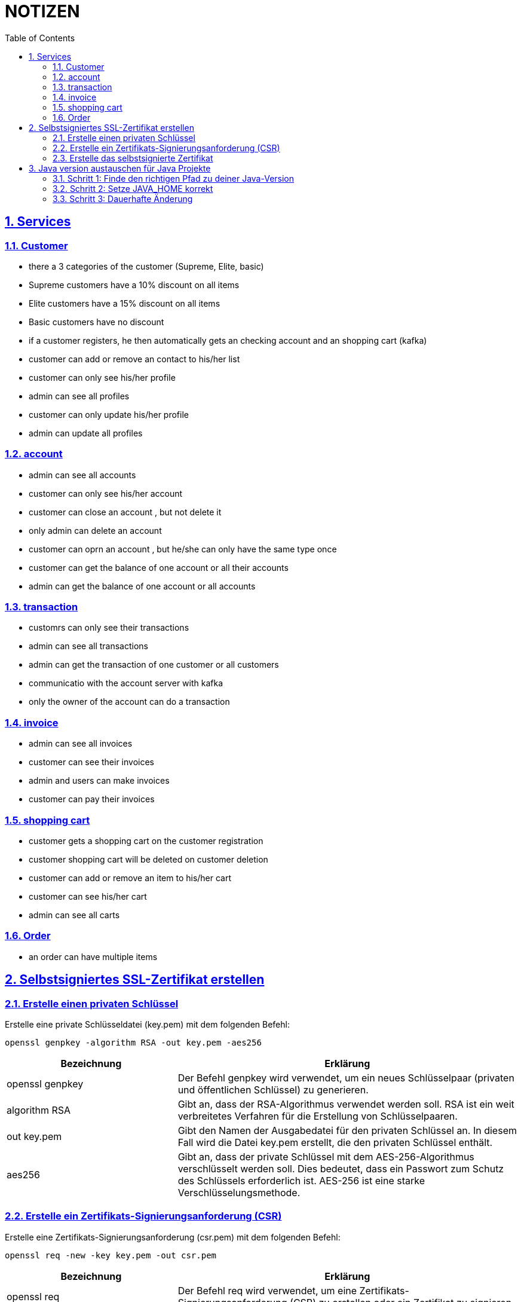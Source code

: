 = NOTIZEN
:toc:
:doctype: book
:toc: left
:icons: font
:sectanchors:
:sectlinks:
:sectnums:
:pagenums:
:icons: font

== Services

=== Customer

- there a 3 categories of the customer (Supreme, Elite, basic)
- Supreme customers have a 10% discount on all items
- Elite customers have a 15% discount on all items
- Basic customers have no discount
- if a customer registers, he then automatically gets an checking account and an shopping cart (kafka)
- customer can add or remove an contact to his/her list
- customer can only see his/her profile
- admin can see all profiles
- customer can only update his/her profile
- admin can update all profiles

=== account

- admin can see all accounts
- customer can only see his/her account
- customer can close an account , but not delete it
- only admin can delete an account
- customer can oprn an account , but he/she can only have the same type once
- customer can get the balance of one account or all their accounts
- admin can get the balance of one account or all accounts

=== transaction

- customrs can only see their transactions
- admin can see all transactions
- admin can get the transaction of one customer or all customers
- communicatio with the account server with kafka
- only  the owner of the account can do a transaction

=== invoice

- admin can see all invoices
- customer can see their invoices
- admin and users can make invoices
- customer can pay their invoices

=== shopping cart

- customer gets a shopping cart on the customer registration
- customer shopping cart will be deleted on customer deletion
- customer can add or remove an item to his/her cart
- customer can see his/her cart
- admin can see all carts

=== Order

- an order can have multiple items

== Selbstsigniertes SSL-Zertifikat erstellen

=== Erstelle einen privaten Schlüssel
Erstelle eine private Schlüsseldatei (key.pem) mit dem folgenden Befehl:

 openssl genpkey -algorithm RSA -out key.pem -aes256

[cols="1,2", options="header"]
|===
|Bezeichnung
|Erklärung

|openssl genpkey
|Der Befehl genpkey wird verwendet, um ein neues Schlüsselpaar (privaten und öffentlichen Schlüssel) zu generieren.

|algorithm RSA
|Gibt an, dass der RSA-Algorithmus verwendet werden soll. RSA ist ein weit verbreitetes Verfahren für die Erstellung von Schlüsselpaaren.

|out key.pem
|Gibt den Namen der Ausgabedatei für den privaten Schlüssel an. In diesem Fall wird die Datei key.pem erstellt, die den privaten Schlüssel enthält.

|aes256
|Gibt an, dass der private Schlüssel mit dem AES-256-Algorithmus verschlüsselt werden soll. Dies bedeutet, dass ein Passwort zum Schutz des Schlüssels erforderlich ist. AES-256 ist eine starke Verschlüsselungsmethode.

|===

=== Erstelle ein Zertifikats-Signierungsanforderung (CSR)
Erstelle eine Zertifikats-Signierungsanforderung (csr.pem) mit dem folgenden Befehl:

 openssl req -new -key key.pem -out csr.pem

[cols="1,2", options="header"]
|===
|Bezeichnung
|Erklärung

|openssl req
|Der Befehl req wird verwendet, um eine Zertifikats-Signierungsanforderung (CSR) zu erstellen oder ein Zertifikat zu signieren.

|new
|Gibt an, dass eine neue Zertifikats-Signierungsanforderung erstellt werden soll.

|key key.pem
|Gibt den privaten Schlüssel an, der zur Erstellung der CSR verwendet werden soll. Die Datei key.pem enthält diesen privaten Schlüssel.

|out csr.pem
|Gibt den Namen der Ausgabedatei für die CSR an. In diesem Fall wird die Datei csr.pem erstellt, die die Zertifikats-Signierungsanforderung enthält.

|===

=== Erstelle das selbstsignierte Zertifikat
Erstelle ein selbstsigniertes Zertifikat (certificate.crt) mit dem folgenden Befehl:

 openssl x509 -req -in csr.pem -signkey key.pem -out certificate.crt -days 365

[cols="1,2", options="header"]
|===
|Bezeichnung
|Erklärung

|openssl x509
|Der Befehl x509 wird verwendet, um Zertifikate zu erstellen und zu verwalten. Hier wird er verwendet, um das Zertifikat zu erstellen.

|req
|Gibt an, dass ein Zertifikat basierend auf einer Zertifikats-Signierungsanforderung (CSR) erstellt werden soll.

|in csr.pem
|Gibt die Datei an, die die Zertifikats-Signierungsanforderung (CSR) enthält. Diese Datei wird verwendet, um das Zertifikat zu erstellen.

|signkey key.pem
|Gibt den privaten Schlüssel an, der zur Signierung des Zertifikats verwendet wird. Die Datei key.pem enthält diesen privaten Schlüssel.

|out certificate.crt
|Gibt den Namen der Ausgabedatei für das Zertifikat an. In diesem Fall wird die Datei certificate.crt erstellt, die das selbstsignierte Zertifikat enthält.

|days 365
|Gibt die Gültigkeitsdauer des Zertifikats in Tagen an. In diesem Fall ist das Zertifikat 365 Tage gültig.

|===


== Java version austauschen für Java Projekte

=== Schritt 1: Finde den richtigen Pfad zu deiner Java-Version

 brew --prefix openjdk


=== Schritt 2: Setze JAVA_HOME korrekt

 zsh:  export JAVA_HOME=/opt/homebrew/opt/openjdk/libexec/openjdk.jdk/Contents/Home
 pwsh: $env:JAVA_HOME = "/opt/homebrew/opt/openjdk/libexec/openjdk.jdk/Contents/Home"

=== Schritt 3: Dauerhafte Änderung

==== zsh:

 - nano ~/.zshrc
 - export JAVA_HOME=/opt/homebrew/opt/openjdk/libexec/openjdk.jdk/Contents/Home
 - source ~/.zshrc

==== pwsh:


 - Test-Path $profile
 - bei False: New-Item -Path $profile -Type File -Force
 - nano $profile
 - $env:JAVA_HOME = "/opt/homebrew/opt/openjdk/libexec/openjdk.jdk/Contents/Home"
 - echo $env:JAVA_HOME




